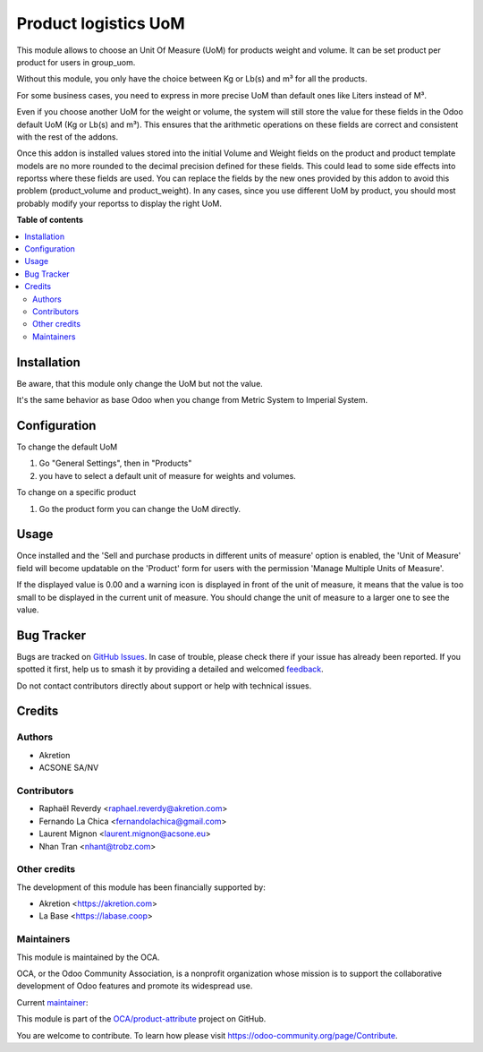 =====================
Product logistics UoM
=====================

.. 
   !!!!!!!!!!!!!!!!!!!!!!!!!!!!!!!!!!!!!!!!!!!!!!!!!!!!
   !! This file is generated by oca-gen-addon-readme !!
   !! changes will be overwritten.                   !!
   !!!!!!!!!!!!!!!!!!!!!!!!!!!!!!!!!!!!!!!!!!!!!!!!!!!!
   !! source digest: sha256:326d9bbcf8543523257fb6237f3387b9f67e4e3c781935665691ac2055f58ab2
   !!!!!!!!!!!!!!!!!!!!!!!!!!!!!!!!!!!!!!!!!!!!!!!!!!!!

.. |badge1| image:: https://img.shields.io/badge/maturity-Beta-yellow.png
    :target: https://odoo-community.org/page/development-status
    :alt: Beta
.. |badge2| image:: https://img.shields.io/badge/licence-AGPL--3-blue.png
    :target: http://www.gnu.org/licenses/agpl-3.0-standalone.html
    :alt: License: AGPL-3
.. |badge3| image:: https://img.shields.io/badge/github-OCA%2Fproduct--attribute-lightgray.png?logo=github
    :target: https://github.com/OCA/product-attribute/tree/18.0/product_logistics_uom
    :alt: OCA/product-attribute
.. |badge4| image:: https://img.shields.io/badge/weblate-Translate%20me-F47D42.png
    :target: https://translation.odoo-community.org/projects/product-attribute-18-0/product-attribute-18-0-product_logistics_uom
    :alt: Translate me on Weblate
.. |badge5| image:: https://img.shields.io/badge/runboat-Try%20me-875A7B.png
    :target: https://runboat.odoo-community.org/builds?repo=OCA/product-attribute&target_branch=18.0
    :alt: Try me on Runboat

|badge1| |badge2| |badge3| |badge4| |badge5|

This module allows to choose an Unit Of Measure (UoM) for products
weight and volume. It can be set product per product for users in
group_uom.

Without this module, you only have the choice between Kg or Lb(s) and m³
for all the products.

For some business cases, you need to express in more precise UoM than
default ones like Liters instead of M³.

Even if you choose another UoM for the weight or volume, the system will
still store the value for these fields in the Odoo default UoM (Kg or
Lb(s) and m³). This ensures that the arithmetic operations on these
fields are correct and consistent with the rest of the addons.

Once this addon is installed values stored into the initial Volume and
Weight fields on the product and product template models are no more
rounded to the decimal precision defined for these fields. This could
lead to some side effects into reportss where these fields are used. You
can replace the fields by the new ones provided by this addon to avoid
this problem (product_volume and product_weight). In any cases, since
you use different UoM by product, you should most probably modify your
reportss to display the right UoM.

**Table of contents**

.. contents::
   :local:

Installation
============

Be aware, that this module only change the UoM but not the value.

It's the same behavior as base Odoo when you change from Metric System
to Imperial System.

Configuration
=============

To change the default UoM

1. Go "General Settings", then in "Products"
2. you have to select a default unit of measure for weights and volumes.

To change on a specific product

1. Go the product form you can change the UoM directly.

Usage
=====

Once installed and the 'Sell and purchase products in different units of
measure' option is enabled, the 'Unit of Measure' field will become
updatable on the 'Product' form for users with the permission 'Manage
Multiple Units of Measure'.

If the displayed value is 0.00 and a warning icon is displayed in front
of the unit of measure, it means that the value is too small to be
displayed in the current unit of measure. You should change the unit of
measure to a larger one to see the value.

Bug Tracker
===========

Bugs are tracked on `GitHub Issues <https://github.com/OCA/product-attribute/issues>`_.
In case of trouble, please check there if your issue has already been reported.
If you spotted it first, help us to smash it by providing a detailed and welcomed
`feedback <https://github.com/OCA/product-attribute/issues/new?body=module:%20product_logistics_uom%0Aversion:%2018.0%0A%0A**Steps%20to%20reproduce**%0A-%20...%0A%0A**Current%20behavior**%0A%0A**Expected%20behavior**>`_.

Do not contact contributors directly about support or help with technical issues.

Credits
=======

Authors
-------

* Akretion
* ACSONE SA/NV

Contributors
------------

- Raphaël Reverdy <raphael.reverdy@akretion.com>
- Fernando La Chica <fernandolachica@gmail.com>
- Laurent Mignon <laurent.mignon@acsone.eu>
- Nhan Tran <nhant@trobz.com>

Other credits
-------------

The development of this module has been financially supported by:

- Akretion <https://akretion.com>
- La Base <https://labase.coop>

Maintainers
-----------

This module is maintained by the OCA.

.. image:: https://odoo-community.org/logo.png
   :alt: Odoo Community Association
   :target: https://odoo-community.org

OCA, or the Odoo Community Association, is a nonprofit organization whose
mission is to support the collaborative development of Odoo features and
promote its widespread use.

.. |maintainer-hparfr| image:: https://github.com/hparfr.png?size=40px
    :target: https://github.com/hparfr
    :alt: hparfr

Current `maintainer <https://odoo-community.org/page/maintainer-role>`__:

|maintainer-hparfr| 

This module is part of the `OCA/product-attribute <https://github.com/OCA/product-attribute/tree/18.0/product_logistics_uom>`_ project on GitHub.

You are welcome to contribute. To learn how please visit https://odoo-community.org/page/Contribute.
